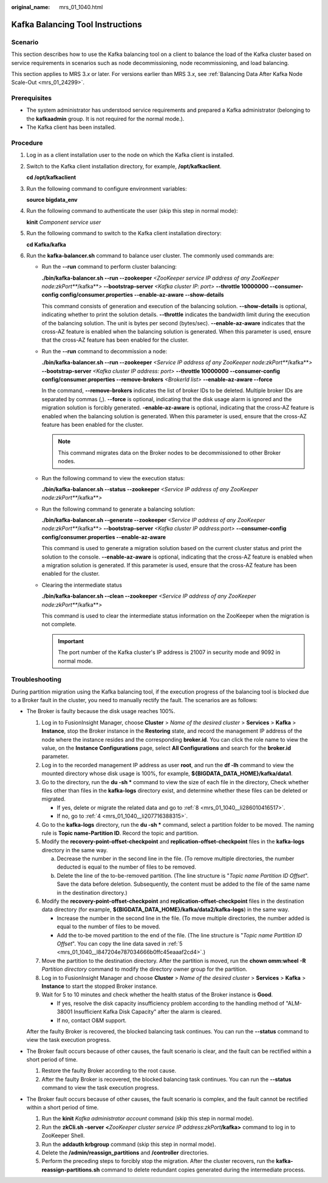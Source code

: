:original_name: mrs_01_1040.html

.. _mrs_01_1040:

Kafka Balancing Tool Instructions
=================================

Scenario
--------

This section describes how to use the Kafka balancing tool on a client to balance the load of the Kafka cluster based on service requirements in scenarios such as node decommissioning, node recommissioning, and load balancing.

This section applies to MRS 3.\ *x* or later. For versions earlier than MRS 3.\ *x*, see :ref:`Balancing Data After Kafka Node Scale-Out <mrs_01_24299>`.

Prerequisites
-------------

-  The system administrator has understood service requirements and prepared a Kafka administrator (belonging to the **kafkaadmin** group. It is not required for the normal mode.).
-  The Kafka client has been installed.

Procedure
---------

#. Log in as a client installation user to the node on which the Kafka client is installed.

#. Switch to the Kafka client installation directory, for example, **/opt/kafkaclient**.

   **cd /opt/kafkaclient**

#. Run the following command to configure environment variables:

   **source bigdata_env**

#. Run the following command to authenticate the user (skip this step in normal mode):

   **kinit** *Component service user*

#. Run the following command to switch to the Kafka client installation directory:

   **cd Kafka/kafka**

#. Run the **kafka-balancer.sh** command to balance user cluster. The commonly used commands are:

   -  Run the **--run** command to perform cluster balancing:

      **./bin/kafka-balancer.sh --run --zookeeper** *<ZooKeeper* *service IP address of any ZooKeeper node:zkPort\ *\ **/kafka**\ *>* **--bootstrap-server** *<Kafka* *cluster IP: port>* **--throttle 10000000 --consumer-config config/consumer.properties --enable-az-aware --show-details**

      This command consists of generation and execution of the balancing solution. **--show-details** is optional, indicating whether to print the solution details. **--throttle** indicates the bandwidth limit during the execution of the balancing solution. The unit is bytes per second (bytes/sec). **--enable-az-aware** indicates that the cross-AZ feature is enabled when the balancing solution is generated. When this parameter is used, ensure that the cross-AZ feature has been enabled for the cluster.

   -  Run the **--run** command to decommission a node:

      **./bin/kafka-balancer.sh --run --zookeeper** *<Service IP address of any ZooKeeper node:zkPort\ *\ **/kafka**\ *>* **--bootstrap-server** *<Kafka cluster IP address: port>* **--throttle 10000000 --consumer-config config/consumer.properties --remove-brokers** *<BrokerId list>* **--enable-az-aware --force**

      In the command, **--remove-brokers** indicates the list of broker IDs to be deleted. Multiple broker IDs are separated by commas (,). **--force** is optional, indicating that the disk usage alarm is ignored and the migration solution is forcibly generated. **-enable-az-aware** is optional, indicating that the cross-AZ feature is enabled when the balancing solution is generated. When this parameter is used, ensure that the cross-AZ feature has been enabled for the cluster.

      .. note::

         This command migrates data on the Broker nodes to be decommissioned to other Broker nodes.

   -  Run the following command to view the execution status:

      **./bin/kafka-balancer.sh --status --zookeeper** *<Service IP address of any ZooKeeper node:zkPort\ *\ **/kafka**\ *>*

   -  Run the following command to generate a balancing solution:

      **./bin/kafka-balancer.sh --generate --zookeeper** *<Service IP address of any ZooKeeper node:zkPort\ *\ **/kafka**\ *>* **--bootstrap-server** *<Kafka* *cluster IP address:port>* **--consumer-config config/consumer.properties --enable-az-aware**

      This command is used to generate a migration solution based on the current cluster status and print the solution to the console. **--enable-az-aware** is optional, indicating that the cross-AZ feature is enabled when a migration solution is generated. If this parameter is used, ensure that the cross-AZ feature has been enabled for the cluster.

   -  Clearing the intermediate status

      **./bin/kafka-balancer.sh --clean --zookeeper** *<Service IP address of any ZooKeeper node:zkPort\ *\ **/kafka**\ *>*

      This command is used to clear the intermediate status information on the ZooKeeper when the migration is not complete.

      .. important::

         The port number of the Kafka cluster's IP address is 21007 in security mode and 9092 in normal mode.

Troubleshooting
---------------

During partition migration using the Kafka balancing tool, if the execution progress of the balancing tool is blocked due to a Broker fault in the cluster, you need to manually rectify the fault. The scenarios are as follows:

-  The Broker is faulty because the disk usage reaches 100%.

   #. Log in to FusionInsight Manager, choose **Cluster** > *Name of the desired cluster* > **Services** > **Kafka** > **Instance**, stop the Broker instance in the **Restoring** state, and record the management IP address of the node where the instance resides and the corresponding **broker.id**. You can click the role name to view the value, on the **Instance Configurations** page, select **All Configurations** and search for the **broker.id** parameter.

   #. Log in to the recorded management IP address as user **root**, and run the **df -lh** command to view the mounted directory whose disk usage is 100%, for example, **${BIGDATA_DATA_HOME}/kafka/data1**.

   #. Go to the directory, run the **du -sh \*** command to view the size of each file in the directory, Check whether files other than files in the **kafka-logs** directory exist, and determine whether these files can be deleted or migrated.

      -  If yes, delete or migrate the related data and go to :ref:`8 <mrs_01_1040__li286010416517>`.
      -  If no, go to :ref:`4 <mrs_01_1040__li207716388315>`.

   #. .. _mrs_01_1040__li207716388315:

      Go to the **kafka-logs** directory, run the **du -sh \*** command, select a partition folder to be moved. The naming rule is **Topic name-Partition ID**. Record the topic and partition.

   #. .. _mrs_01_1040__l847204e787034666b0ffc45eaaaf2cd4:

      Modify the **recovery-point-offset-checkpoint** and **replication-offset-checkpoint** files in the **kafka-logs** directory in the same way.

      a. Decrease the number in the second line in the file. (To remove multiple directories, the number deducted is equal to the number of files to be removed.
      b. Delete the line of the to-be-removed partition. (The line structure is "*Topic name Partition ID Offset*". Save the data before deletion. Subsequently, the content must be added to the file of the same name in the destination directory.)

   #. Modify the **recovery-point-offset-checkpoint** and **replication-offset-checkpoint** files in the destination data directory (for example, **${BIGDATA_DATA_HOME}/kafka/data2/kafka-logs**) in the same way.

      -  Increase the number in the second line in the file. (To move multiple directories, the number added is equal to the number of files to be moved.
      -  Add the to-be moved partition to the end of the file. (The line structure is "*Topic name Partition ID Offset*". You can copy the line data saved in :ref:`5 <mrs_01_1040__l847204e787034666b0ffc45eaaaf2cd4>`.)

   #. Move the partition to the destination directory. After the partition is moved, run the **chown omm:wheel -R** *Partition directory* command to modify the directory owner group for the partition.

   #. .. _mrs_01_1040__li286010416517:

      Log in to FusionInsight Manager and choose **Cluster** > *Name of the desired cluster* > **Services** > **Kafka** > **Instance** to start the stopped Broker instance.

   #. Wait for 5 to 10 minutes and check whether the health status of the Broker instance is **Good**.

      -  If yes, resolve the disk capacity insufficiency problem according to the handling method of "ALM-38001 Insufficient Kafka Disk Capacity" after the alarm is cleared.
      -  If no, contact O&M support.

   After the faulty Broker is recovered, the blocked balancing task continues. You can run the **--status** command to view the task execution progress.

-  The Broker fault occurs because of other causes, the fault scenario is clear, and the fault can be rectified within a short period of time.

   #. Restore the faulty Broker according to the root cause.
   #. After the faulty Broker is recovered, the blocked balancing task continues. You can run the **--status** command to view the task execution progress.

-  The Broker fault occurs because of other causes, the fault scenario is complex, and the fault cannot be rectified within a short period of time.

   #. Run the **kinit** *Kafka* *administrator account* command (skip this step in normal mode).
   #. Run the **zkCli.sh -server** **<**\ *ZooKeeper cluster service IP address*:*zkPort*\ **/kafka>** command to log in to ZooKeeper Shell.
   #. Run the **addauth krbgroup** command (skip this step in normal mode).
   #. Delete the **/admin/reassign_partitions** and **/controller** directories.
   #. Perform the preceding steps to forcibly stop the migration. After the cluster recovers, run the **kafka-reassign-partitions.sh** command to delete redundant copies generated during the intermediate process.
